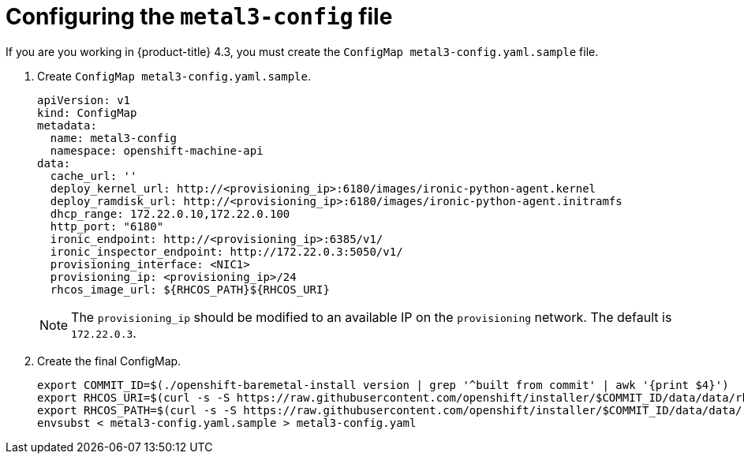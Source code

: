 // Module included in the following assemblies:
//
// * installing/installing_bare_metal_ipi/ipi-install-installation-workflow.adoc

[id="configuring-the-metal3-config-file_{context}"]

= Configuring the `metal3-config` file

If you are you working in {product-title} 4.3, you must create the `ConfigMap metal3-config.yaml.sample` file.

. Create `ConfigMap metal3-config.yaml.sample`.
+
----
apiVersion: v1
kind: ConfigMap
metadata:
  name: metal3-config
  namespace: openshift-machine-api
data:
  cache_url: ''
  deploy_kernel_url: http://<provisioning_ip>:6180/images/ironic-python-agent.kernel
  deploy_ramdisk_url: http://<provisioning_ip>:6180/images/ironic-python-agent.initramfs
  dhcp_range: 172.22.0.10,172.22.0.100
  http_port: "6180"
  ironic_endpoint: http://<provisioning_ip>:6385/v1/
  ironic_inspector_endpoint: http://172.22.0.3:5050/v1/
  provisioning_interface: <NIC1>
  provisioning_ip: <provisioning_ip>/24
  rhcos_image_url: ${RHCOS_PATH}${RHCOS_URI}
----
+
[NOTE]
====
The `provisioning_ip` should be modified to an available IP on the `provisioning` network. The default is `172.22.0.3`.
====

. Create the final ConfigMap.
+
----
export COMMIT_ID=$(./openshift-baremetal-install version | grep '^built from commit' | awk '{print $4}')
export RHCOS_URI=$(curl -s -S https://raw.githubusercontent.com/openshift/installer/$COMMIT_ID/data/data/rhcos.json | jq .images.openstack.path | sed 's/"//g')
export RHCOS_PATH=$(curl -s -S https://raw.githubusercontent.com/openshift/installer/$COMMIT_ID/data/data/rhcos.json | jq .baseURI | sed 's/"//g')
envsubst < metal3-config.yaml.sample > metal3-config.yaml
----
